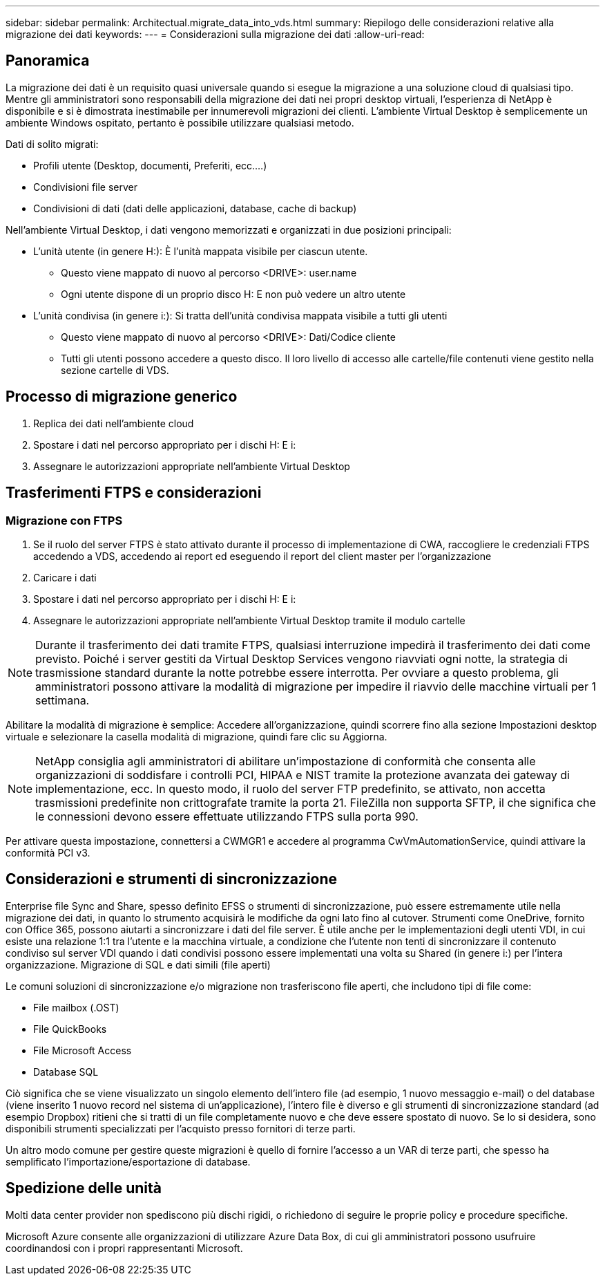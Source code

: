 ---
sidebar: sidebar 
permalink: Architectual.migrate_data_into_vds.html 
summary: Riepilogo delle considerazioni relative alla migrazione dei dati 
keywords:  
---
= Considerazioni sulla migrazione dei dati
:allow-uri-read: 




== Panoramica

La migrazione dei dati è un requisito quasi universale quando si esegue la migrazione a una soluzione cloud di qualsiasi tipo. Mentre gli amministratori sono responsabili della migrazione dei dati nei propri desktop virtuali, l'esperienza di NetApp è disponibile e si è dimostrata inestimabile per innumerevoli migrazioni dei clienti. L'ambiente Virtual Desktop è semplicemente un ambiente Windows ospitato, pertanto è possibile utilizzare qualsiasi metodo.

.Dati di solito migrati:
* Profili utente (Desktop, documenti, Preferiti, ecc.…)
* Condivisioni file server
* Condivisioni di dati (dati delle applicazioni, database, cache di backup)


.Nell'ambiente Virtual Desktop, i dati vengono memorizzati e organizzati in due posizioni principali:
* L'unità utente (in genere H:): È l'unità mappata visibile per ciascun utente.
+
** Questo viene mappato di nuovo al percorso <DRIVE>: user.name
** Ogni utente dispone di un proprio disco H: E non può vedere un altro utente


* L'unità condivisa (in genere i:): Si tratta dell'unità condivisa mappata visibile a tutti gli utenti
+
** Questo viene mappato di nuovo al percorso <DRIVE>: Dati/Codice cliente
** Tutti gli utenti possono accedere a questo disco. Il loro livello di accesso alle cartelle/file contenuti viene gestito nella sezione cartelle di VDS.






== Processo di migrazione generico

. Replica dei dati nell'ambiente cloud
. Spostare i dati nel percorso appropriato per i dischi H: E i:
. Assegnare le autorizzazioni appropriate nell'ambiente Virtual Desktop




== Trasferimenti FTPS e considerazioni



=== Migrazione con FTPS

. Se il ruolo del server FTPS è stato attivato durante il processo di implementazione di CWA, raccogliere le credenziali FTPS accedendo a VDS, accedendo ai report ed eseguendo il report del client master per l'organizzazione
. Caricare i dati
. Spostare i dati nel percorso appropriato per i dischi H: E i:
. Assegnare le autorizzazioni appropriate nell'ambiente Virtual Desktop tramite il modulo cartelle



NOTE: Durante il trasferimento dei dati tramite FTPS, qualsiasi interruzione impedirà il trasferimento dei dati come previsto. Poiché i server gestiti da Virtual Desktop Services vengono riavviati ogni notte, la strategia di trasmissione standard durante la notte potrebbe essere interrotta. Per ovviare a questo problema, gli amministratori possono attivare la modalità di migrazione per impedire il riavvio delle macchine virtuali per 1 settimana.

Abilitare la modalità di migrazione è semplice: Accedere all'organizzazione, quindi scorrere fino alla sezione Impostazioni desktop virtuale e selezionare la casella modalità di migrazione, quindi fare clic su Aggiorna.


NOTE: NetApp consiglia agli amministratori di abilitare un'impostazione di conformità che consenta alle organizzazioni di soddisfare i controlli PCI, HIPAA e NIST tramite la protezione avanzata dei gateway di implementazione, ecc. In questo modo, il ruolo del server FTP predefinito, se attivato, non accetta trasmissioni predefinite non crittografate tramite la porta 21. FileZilla non supporta SFTP, il che significa che le connessioni devono essere effettuate utilizzando FTPS sulla porta 990.

Per attivare questa impostazione, connettersi a CWMGR1 e accedere al programma CwVmAutomationService, quindi attivare la conformità PCI v3.



== Considerazioni e strumenti di sincronizzazione

Enterprise file Sync and Share, spesso definito EFSS o strumenti di sincronizzazione, può essere estremamente utile nella migrazione dei dati, in quanto lo strumento acquisirà le modifiche da ogni lato fino al cutover. Strumenti come OneDrive, fornito con Office 365, possono aiutarti a sincronizzare i dati del file server. È utile anche per le implementazioni degli utenti VDI, in cui esiste una relazione 1:1 tra l'utente e la macchina virtuale, a condizione che l'utente non tenti di sincronizzare il contenuto condiviso sul server VDI quando i dati condivisi possono essere implementati una volta su Shared (in genere i:) per l'intera organizzazione. Migrazione di SQL e dati simili (file aperti)

.Le comuni soluzioni di sincronizzazione e/o migrazione non trasferiscono file aperti, che includono tipi di file come:
* File mailbox (.OST)
* File QuickBooks
* File Microsoft Access
* Database SQL


Ciò significa che se viene visualizzato un singolo elemento dell'intero file (ad esempio, 1 nuovo messaggio e-mail) o del database (viene inserito 1 nuovo record nel sistema di un'applicazione), l'intero file è diverso e gli strumenti di sincronizzazione standard (ad esempio Dropbox) ritieni che si tratti di un file completamente nuovo e che deve essere spostato di nuovo. Se lo si desidera, sono disponibili strumenti specializzati per l'acquisto presso fornitori di terze parti.

Un altro modo comune per gestire queste migrazioni è quello di fornire l'accesso a un VAR di terze parti, che spesso ha semplificato l'importazione/esportazione di database.



== Spedizione delle unità

Molti data center provider non spediscono più dischi rigidi, o richiedono di seguire le proprie policy e procedure specifiche.

Microsoft Azure consente alle organizzazioni di utilizzare Azure Data Box, di cui gli amministratori possono usufruire coordinandosi con i propri rappresentanti Microsoft.
